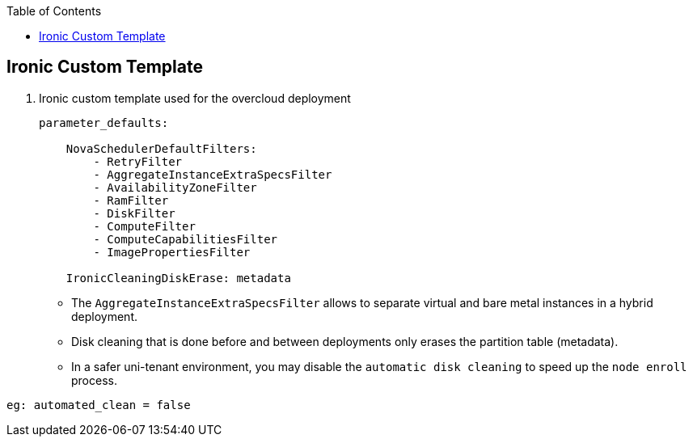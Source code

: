 :sectnums!:
:hardbreaks:
:scrollbar:
:data-uri:
:showdetailed:
:noaudio:
:toc2:
:imagesdir: ./images

== Ironic Custom Template

. Ironic custom template used for the overcloud deployment
+
[%nowrap]
----
parameter_defaults:

    NovaSchedulerDefaultFilters:
        - RetryFilter
        - AggregateInstanceExtraSpecsFilter
        - AvailabilityZoneFilter
        - RamFilter
        - DiskFilter
        - ComputeFilter
        - ComputeCapabilitiesFilter
        - ImagePropertiesFilter

    IronicCleaningDiskErase: metadata
----

* The `AggregateInstanceExtraSpecsFilter` allows to separate virtual and bare metal instances in a hybrid deployment.

* Disk cleaning that is done before and between deployments only erases the partition table (metadata).

* In a safer uni-tenant environment, you may disable the `automatic disk cleaning` to speed up the `node enroll` process.
----
eg: automated_clean = false
----

